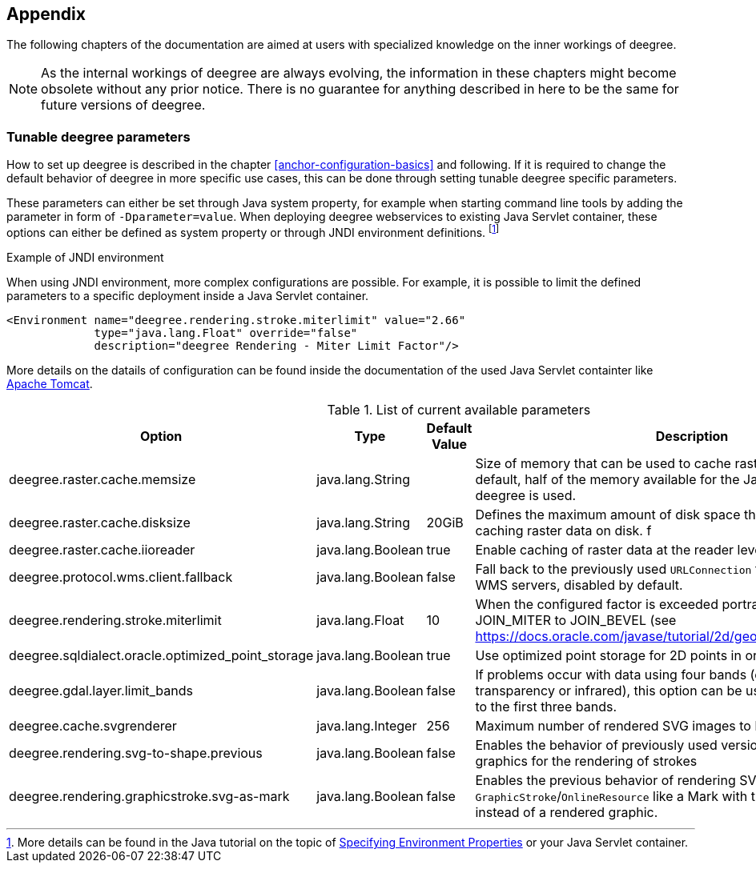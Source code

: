 [[anchor-appendix]]
== Appendix

The following chapters of the documentation are aimed at users with specialized knowledge on the inner workings of deegree.

NOTE: As the internal workings of deegree are always evolving, the information in these chapters might become obsolete without any prior notice. There is no guarantee for anything described in here to be the same for future versions of deegree.

=== Tunable deegree parameters

How to set up deegree is described in the chapter <<anchor-configuration-basics>> and following.
If it is required to change the default behavior of deegree in more specific use cases, this can be done through setting tunable deegree specific parameters.

These parameters can either be set through Java system property, for example when starting command line tools by adding the parameter in form of `-Dparameter=value`.
When deploying deegree webservices to existing Java Servlet container, these options can either be defined as system property or through JNDI environment definitions. 
footnote:[More details can be found in the Java tutorial on the topic of https://docs.oracle.com/javase/jndi/tutorial/beyond/env/source.html#SYS/[Specifying Environment Properties] or your Java Servlet container.]

.Example of JNDI environment

When using JNDI environment, more complex configurations are possible. For example, it is possible to limit the defined parameters to a specific deployment inside a Java Servlet container.

[source,xml]
----
<Environment name="deegree.rendering.stroke.miterlimit" value="2.66" 
             type="java.lang.Float" override="false" 
             description="deegree Rendering - Miter Limit Factor"/>
----
More details on the datails of configuration can be found inside the documentation of the used Java Servlet containter 
like https://tomcat.apache.org/tomcat-9.0-doc/config/context.html#Environment_Entries[Apache Tomcat].

.List of current available parameters

[width="100%",cols="20%,20%,10%,50%",options="header",]
|===
|Option |Type |Default Value |Description

|deegree.raster.cache.memsize |java.lang.String | |Size of memory that can be used to cache raster data in memory. By default, half of the memory available for the Java Process running deegree is used. 

|deegree.raster.cache.disksize |java.lang.String |20GiB |Defines the maximum amount of disk space that can be used for caching raster data on disk.
f
|deegree.raster.cache.iioreader |java.lang.Boolean |true |Enable caching of raster data at the reader level, enabled by default.

|deegree.protocol.wms.client.fallback |java.lang.Boolean |false |Fall back to the previously used `URLConnection` for requests to remote WMS servers, disabled by default.

|deegree.rendering.stroke.miterlimit |java.lang.Float |10 |When the configured factor is exceeded portrayal changes from JOIN_MITER to JOIN_BEVEL (see https://docs.oracle.com/javase/tutorial/2d/geometry/strokeandfill.html).

|deegree.sqldialect.oracle.optimized_point_storage |java.lang.Boolean |true |Use optimized point storage for 2D points in oracle database.

|deegree.gdal.layer.limit_bands |java.lang.Boolean |false |If problems occur with data using four bands (e.g. including transparency or infrared), this option can be used to limit data access to the first three bands.

|deegree.cache.svgrenderer |java.lang.Integer |256 |Maximum number of rendered SVG images to be cached for speed

|deegree.rendering.svg-to-shape.previous |java.lang.Boolean |false |Enables the behavior of previously used versions when scaling SVG graphics for the rendering of strokes

|deegree.rendering.graphicstroke.svg-as-mark |java.lang.Boolean |false |Enables the previous behavior of rendering SVG graphics in `GraphicStroke`/`OnlineResource` like a Mark with the color of the `Stroke` instead of a rendered graphic.
|===
